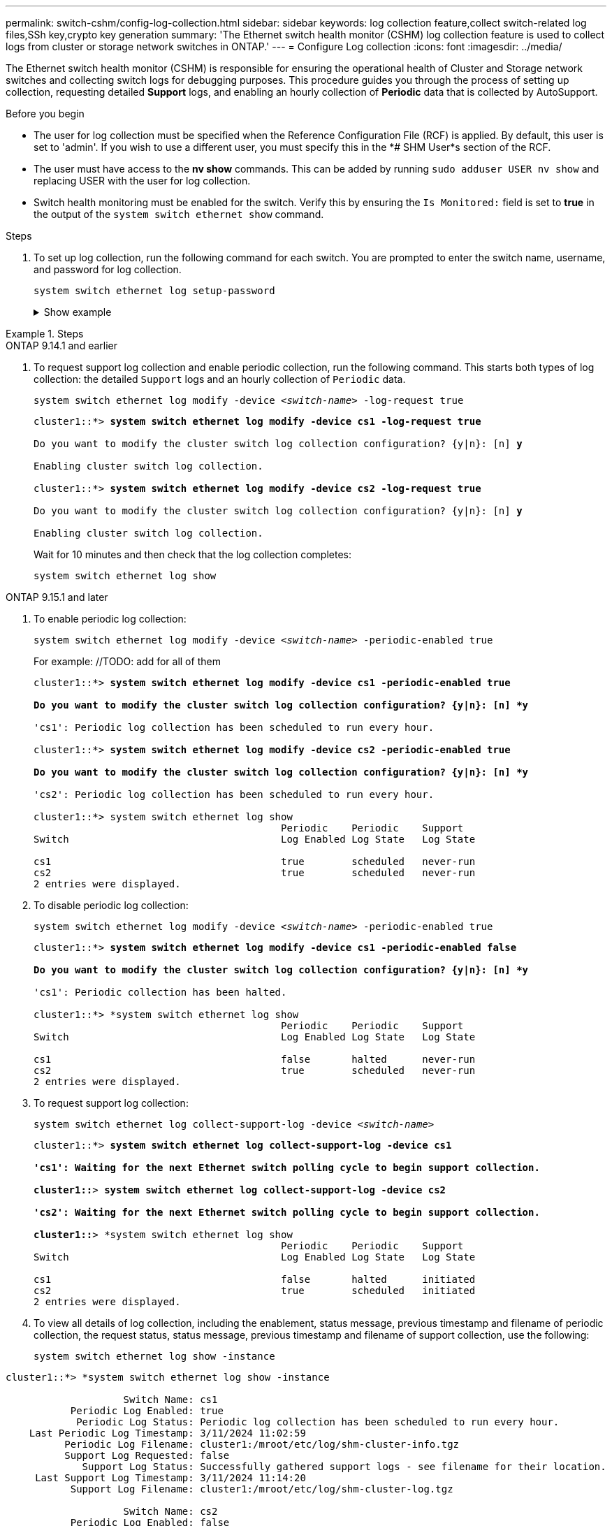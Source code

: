 ---
permalink: switch-cshm/config-log-collection.html
sidebar: sidebar
keywords: log collection feature,collect switch-related log files,SSh key,crypto key generation
summary: 'The Ethernet switch health monitor (CSHM) log collection feature is used to collect logs from cluster or storage network switches in ONTAP.'
---
= Configure Log collection 
:icons: font
:imagesdir: ../media/

[.lead]
The Ethernet switch health monitor (CSHM) is responsible for ensuring the operational health of Cluster and Storage network switches and collecting switch logs for debugging purposes. This procedure guides you through the process of setting up collection, requesting detailed *Support* logs, and enabling an hourly collection of *Periodic* data that is collected by AutoSupport.

.Before you begin

* The user for log collection must be specified when the Reference Configuration File (RCF) is applied. By default, this user is set to 'admin'. If you wish to use a different user, you must specify this in the *# SHM User*s section of the RCF.
* The user must have access to the *nv show* commands. This can be added by running `sudo adduser USER nv show` and replacing USER with the user for log collection.
* Switch health monitoring must be enabled for the switch. Verify this by ensuring the `Is Monitored:` field is set to *true* in the output of the `system switch ethernet show` command.

.Steps

. To set up log collection, run the following command for each switch. You are prompted to enter the switch name, username, and password for log collection.
+
`system switch ethernet log setup-password`

+
.Show example
[%collapsible]
====

[subs=+quotes]
----
cluster1::*> *system switch ethernet log setup-password*
Enter the switch name: *<return>*
The switch name entered is not recognized.
Choose from the following list:
*cs1*
*cs2*

cluster1::*> *system switch ethernet log setup-password*

Enter the switch name: *cs1*
Would you like to specify a user other than admin for log collection? {y|n}: *n*

Enter the password: *<enter switch password>*
Enter the password again: *<enter switch password>*

cluster1::*> *system switch ethernet log setup-password*

Enter the switch name: *cs2*
Would you like to specify a user other than admin for log collection? {y|n}: *n*

Enter the password: *<enter switch password>*
Enter the password again: *<enter switch password>*
----
====

.Steps

// start of tabbed content 

[role="tabbed-block"] 

==== 

.ONTAP 9.14.1 and earlier
--

. To request support log collection and enable periodic collection, run the following command. This starts both types of log collection: the detailed `Support` logs and an hourly collection of `Periodic` data.
+
`system switch ethernet log modify -device _<switch-name>_ -log-request true`
+
[subs=+quotes]
----
cluster1::*> *system switch ethernet log modify -device cs1 -log-request true*

Do you want to modify the cluster switch log collection configuration? {y|n}: [n] *y*

Enabling cluster switch log collection.

cluster1::*> *system switch ethernet log modify -device cs2 -log-request true*

Do you want to modify the cluster switch log collection configuration? {y|n}: [n] *y*

Enabling cluster switch log collection.
----
+
Wait for 10 minutes and then check that the log collection completes:
+
`system switch ethernet log show`
+
----
--

.ONTAP 9.15.1 and later

--

. To enable periodic log collection:
+
`system switch ethernet log modify -device _<switch-name>_ -periodic-enabled true`
+
For example: //TODO: add for all of them
+
[subs=+quotes]
----
cluster1::*> *system switch ethernet log modify -device cs1 -periodic-enabled true

Do you want to modify the cluster switch log collection configuration? {y|n}: [n] *y*

'cs1': Periodic log collection has been scheduled to run every hour.

cluster1::*> *system switch ethernet log modify -device cs2 -periodic-enabled true

Do you want to modify the cluster switch log collection configuration? {y|n}: [n] *y*

'cs2': Periodic log collection has been scheduled to run every hour.

cluster1::*> system switch ethernet log show
                                          Periodic    Periodic    Support
Switch                                    Log Enabled Log State   Log State

cs1                                       true        scheduled   never-run
cs2                                       true        scheduled   never-run
2 entries were displayed.
----

. To disable periodic log collection:
+
`system switch ethernet log modify -device _<switch-name>_ -periodic-enabled true`
+
[subs=+quotes]
----
cluster1::*> *system switch ethernet log modify -device cs1 -periodic-enabled false

Do you want to modify the cluster switch log collection configuration? {y|n}: [n] *y*

'cs1': Periodic collection has been halted.

cluster1::*> *system switch ethernet log show
                                          Periodic    Periodic    Support
Switch                                    Log Enabled Log State   Log State

cs1                                       false       halted      never-run
cs2                                       true        scheduled   never-run
2 entries were displayed.
----

. To request support log collection:
+
`system switch ethernet log collect-support-log -device _<switch-name>_`
+
[subs=+quotes]
----
cluster1::*> *system switch ethernet log collect-support-log -device cs1

'cs1': Waiting for the next Ethernet switch polling cycle to begin support collection. 

cluster1::*> *system switch ethernet log collect-support-log -device cs2

'cs2': Waiting for the next Ethernet switch polling cycle to begin support collection. 

cluster1::*> *system switch ethernet log show
                                          Periodic    Periodic    Support
Switch                                    Log Enabled Log State   Log State

cs1                                       false       halted      initiated
cs2                                       true        scheduled   initiated
2 entries were displayed.
----

. To view all details of log collection, including the enablement, status message, previous timestamp and filename of periodic collection, the request status, status message, previous timestamp and filename of support collection, use the following:
+
`system switch ethernet log show -instance`
+
// TODO: add collapsible
[subs=+quotes]
----
cluster1::*> *system switch ethernet log show -instance

                    Switch Name: cs1
           Periodic Log Enabled: true
            Periodic Log Status: Periodic log collection has been scheduled to run every hour.
    Last Periodic Log Timestamp: 3/11/2024 11:02:59
          Periodic Log Filename: cluster1:/mroot/etc/log/shm-cluster-info.tgz
          Support Log Requested: false
             Support Log Status: Successfully gathered support logs - see filename for their location.
     Last Support Log Timestamp: 3/11/2024 11:14:20
           Support Log Filename: cluster1:/mroot/etc/log/shm-cluster-log.tgz

                    Switch Name: cs2
           Periodic Log Enabled: false
            Periodic Log Status: Periodic collection has been halted.
    Last Periodic Log Timestamp: 3/11/2024 11:05:18
          Periodic Log Filename: cluster1:/mroot/etc/log/shm-cluster-info.tgz
          Support Log Requested: false
             Support Log Status: Successfully gathered support logs - see filename for their location.
     Last Support Log Timestamp: 3/11/2024 11:18:54
           Support Log Filename: cluster1:/mroot/etc/log/shm-cluster-log.tgz
2 entries were displayed.
----
--
====

// end of tabbed content 

CAUTION: If any of these commands return an error or if the log collection does not complete, contact NetApp support.

.Troubleshooting
If you encounter any of the following error statuses reported by the log collection feature (visible in the output of `system switch ethernet log show`), try the corresponding debug steps:

|===

// Link to KBs for log collection (need to update)

|===